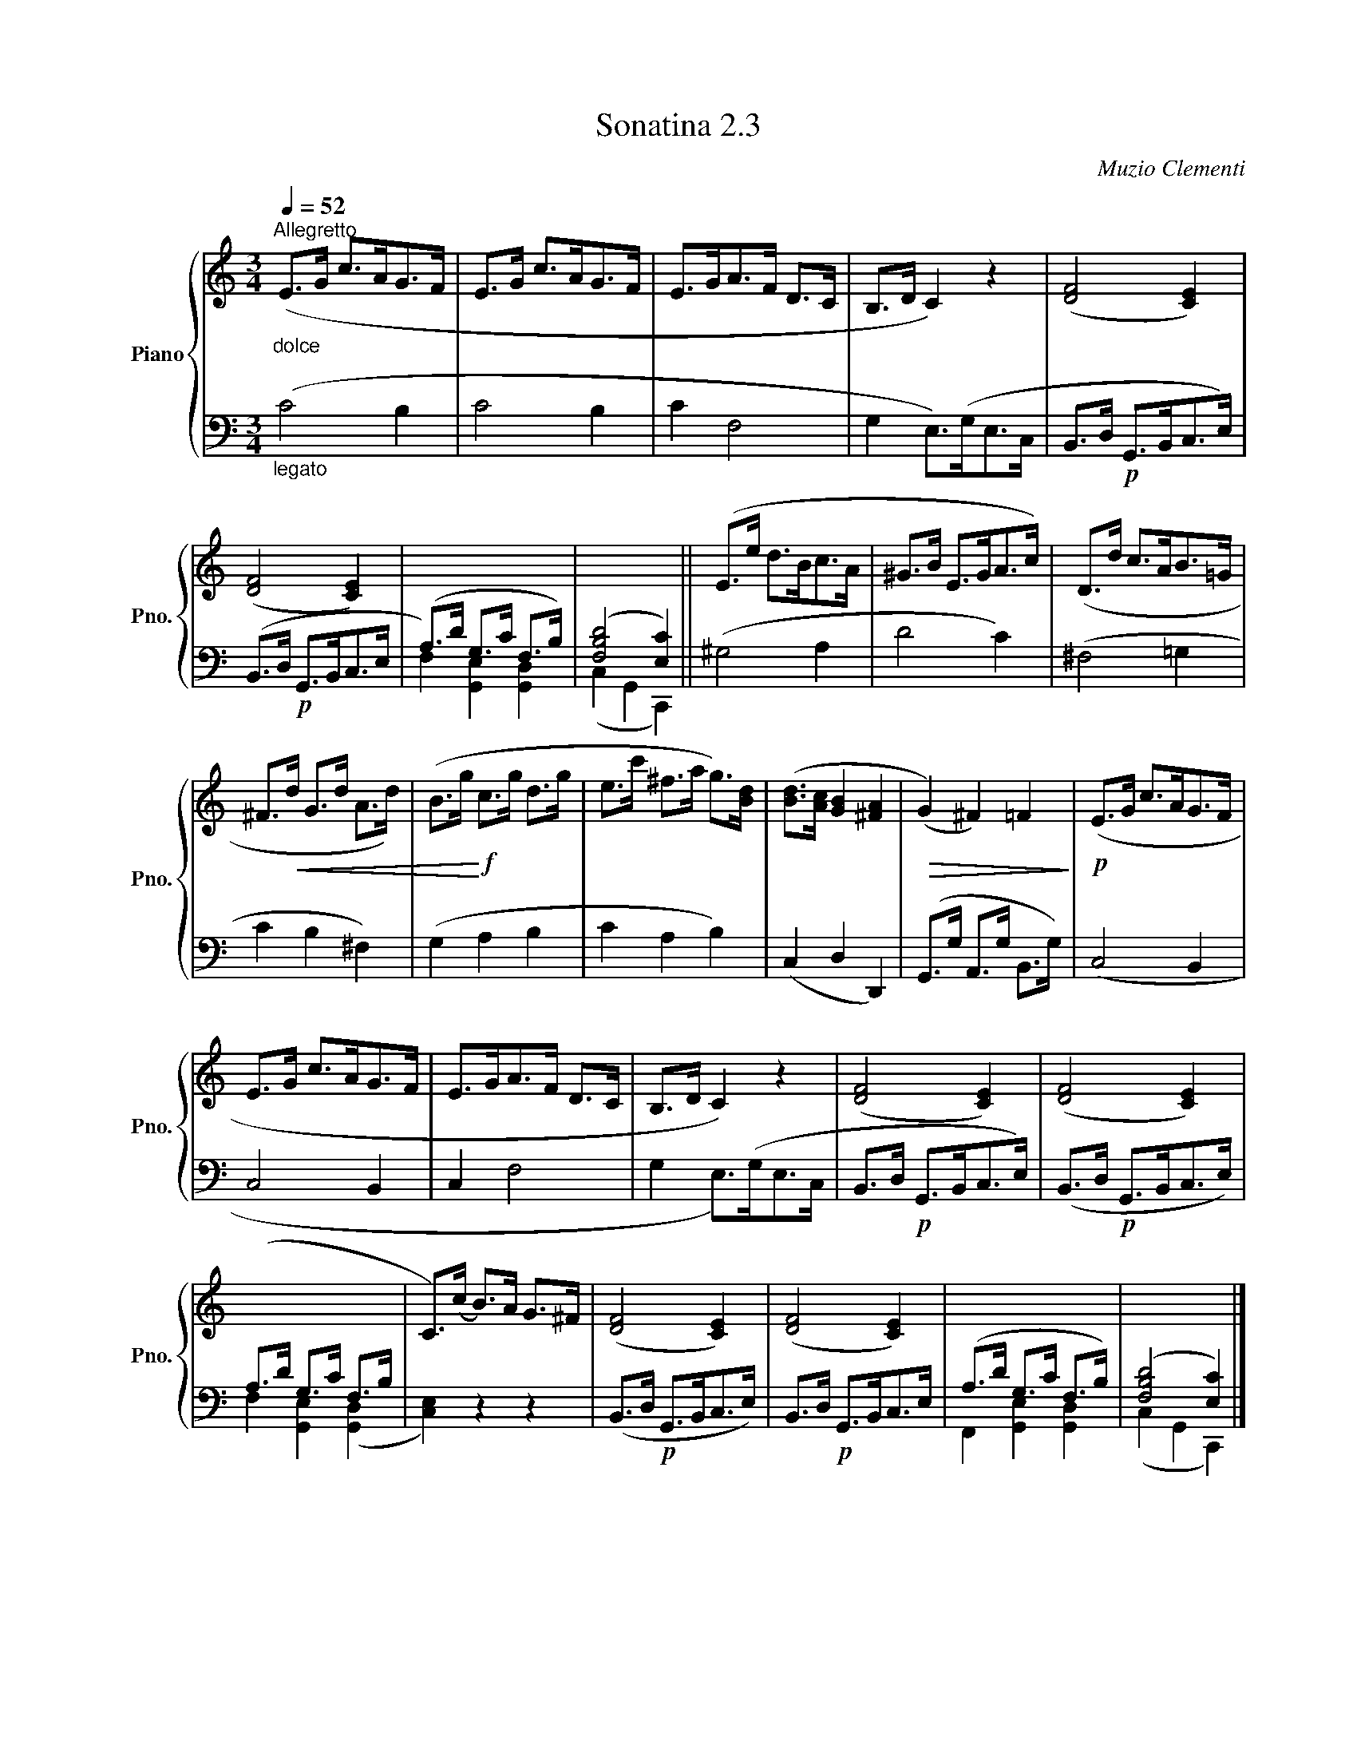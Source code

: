 X:23
T:Sonatina 2.3
C:Muzio Clementi
Z:Public Domain (PianoXML typeset)
%%score { ( 1 2 ) | ( 3 4 ) }
L:1/8
M:2/2
I:linebreak $
K:C
V:1 treble nm="Piano" snm="Pno."
L:1/16
V:2 treble
V:3 bass
V:4 bass
V:1
[M:3/4]"_dolce"[Q:1/4=52]"^Allegretto" (E2>G2 c2>A2G2>F2 | %196
 E2>G2 c2>A2G2>F2 | E2>G2A2>F2 D2>C2 | B,2>D2 C4) z4 | %199
 ([DF]8 [CE]4) |$ ([DF]8 [CE]4) | x12 | x12 || (E2>e2 d2>B2c2>A2 | %204
 ^G2>B2 E2>G2A2>c2) | (D2>d2 c2>A2B2>=G2 |$ ^F2>!<(!d2 G2>d2 A2>d2) | %207
 (B2>g2!<)!!f! c2>g2 d2>g2 | e2>c'2 ^f2>a2 g2>)[Bd]2 | %209
 ([Bd]2>[Ac]2 [GB]4 [^FA]4 |!>(! (G4) ^F4) =F4!>)! | %211
!p! (E2>G2 c2>A2G2>F2 |$ E2>G2 c2>A2G2>F2 | E2>G2A2>F2 D2>C2 | %214
 B,2>D2 C4) z4 | ([DF]8 [CE]4) | ([DF]8 [CE]4) |$ %217
[I:staff +1] (A,2>D2 G,2>C2 F,2>B,2 |[I:staff -1] C2>)(c2 B2>)A2 G2>^F2 | %219
 ([DF]8 [CE]4) | ([DF]8 [CE]4) |[I:staff +1] (A,2>D2 G,2>C2 F,2>B,2) | %222
 (([F,B,D]8 [E,C]4)) |]$ %223
V:3
[M:3/4]"_legato" (C4 B,2 | C4 B,2 | C2 F,4 | G,2 E,>)(G,E,>C, | %199
 B,,>D,!p! G,,>B,,C,>E,) |$ (B,,>D,!p! G,,>B,,C,>E, | %201
 (A,>)D G,>C F,>B,) | (([F,B,D]4 [E,C]2)) || (^G,4 A,2 | D4 C2) | %205
 (^F,4 =G,2 |$ C2 B,2 ^F,2) | (G,2 A,2 B,2 | C2 A,2 B,2) | (C,2 D,2 D,,2) | %210
 (G,,>G, A,,>G, B,,>G,) | (C,4 B,,2 |$ C,4 B,,2 | C,2 F,4 | %214
 G,2 E,>)(G,E,>C, | B,,>D,!p! G,,>B,,C,>E,) | %216
 (B,,>D,!p! G,,>B,,C,>E,) |$ F,2 [G,,E,]2 (([G,,D,]2 | [C,E,]2)) z2 z2 | %219
 (B,,>D,!p! G,,>B,,C,>E,) | B,,>D,!p! G,,>B,,C,>E, | %221
 F,,2 [G,,E,]2 [G,,D,]2 | (C,2 G,,2 C,,2) |]$
V:4
[K:C][M:3/4] x6 | x6 | %197
 x6 | x6 | x6 |$ x6 | F,2 [G,,E,]2 [G,,D,]2 | (C,2 G,,2 C,,2) || x6 | x6 | x6 |$ %206
 x6 | x6 | x6 | x6 | x6 | x6 |$ x6 | x6 | x6 | x6 | x6 |$ x6 | x6 | x6 | x6 | x6 | x6 |]$ %223
